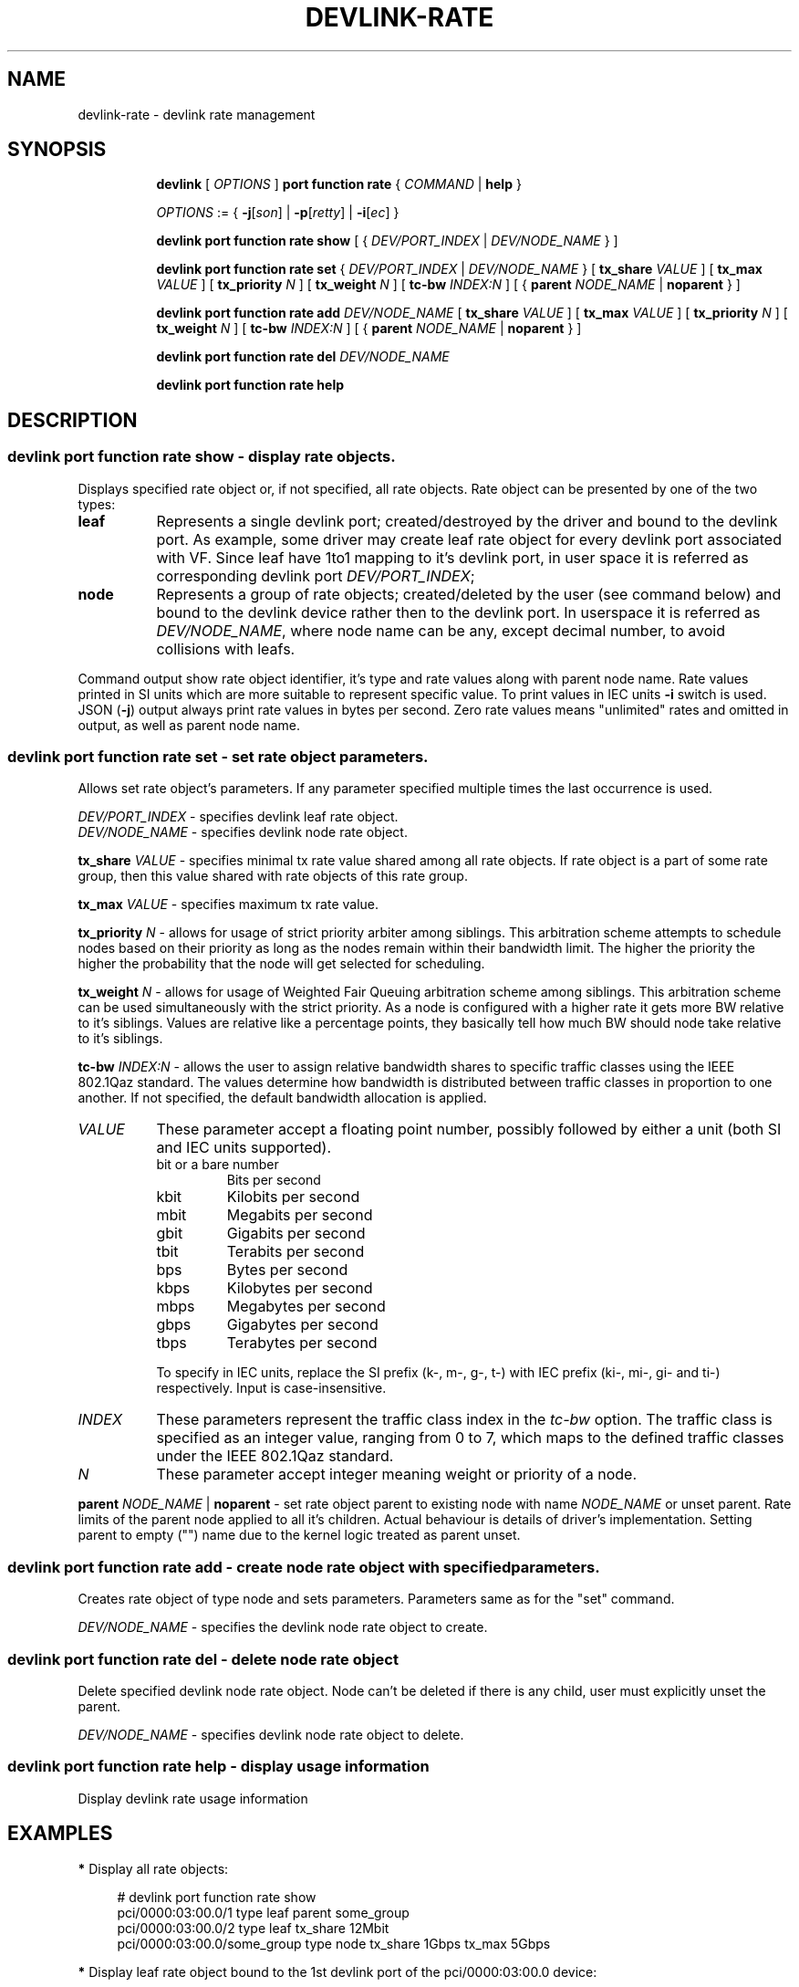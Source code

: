 .TH DEVLINK\-RATE 8 "12 Mar 2021" "iproute2" "Linux"
.SH NAME
devlink-rate \- devlink rate management
.SH SYNOPSIS
.sp
.ad l
.in +8
.ti -8
.B devlink
.RI "[ " OPTIONS " ]"
.B port function rate
.RI  " { " COMMAND " | "
.BR help " }"
.sp

.ti -8
.IR OPTIONS " := { "
.BR -j [ \fIson "] | " -p [ \fIretty "] | " -i [ \fIec "] }"

.ti -8
.B devlink port function rate show
.RI "[ { " DEV/PORT_INDEX " | " DEV/NODE_NAME " } ]"

.ti -8
.B devlink port function rate set
.RI "{ " DEV/PORT_INDEX " | " DEV/NODE_NAME " } "
.RB [ " tx_share \fIVALUE " ]
.RB [ " tx_max \fIVALUE " ]
.RB [ " tx_priority \fIN " ]
.RB [ " tx_weight \fIN " ]
.RB [ " tc-bw \fIINDEX:N " ]
.RB "[ {" " parent \fINODE_NAME " | " noparent " "} ]"

.ti -8
.BI "devlink port function rate add " DEV/NODE_NAME
.RB [ " tx_share \fIVALUE " ]
.RB [ " tx_max \fIVALUE " ]
.RB [ " tx_priority \fIN " ]
.RB [ " tx_weight \fIN " ]
.RB [ " tc-bw \fIINDEX:N " ]
.RB "[ {" " parent \fINODE_NAME " | " noparent " "} ]"

.ti -8
.BI "devlink port function rate del " DEV/NODE_NAME

.ti -8
.B devlink port function rate help

.SH "DESCRIPTION"

.SS devlink port function rate show - display rate objects.
Displays specified rate object or, if not specified, all rate objects. Rate
object can be presented by one of the two types:
.TP 8
.B leaf
Represents a single devlink port; created/destroyed by the driver and bound to
the devlink port. As example, some driver may create leaf rate object for every
devlink port associated with VF. Since leaf have 1to1 mapping to it's devlink
port, in user space it is referred as corresponding devlink port
\fIDEV/PORT_INDEX\fR;
.TP 8
.B node
Represents a group of rate objects; created/deleted by the user (see command
below) and bound to the devlink device rather then to the devlink port. In
userspace it is referred as \fIDEV/NODE_NAME\fR, where node name can be any,
except decimal number, to avoid collisions with leafs.
.PP
Command output show rate object identifier, it's type and rate values along with
parent node name. Rate values printed in SI units which are more suitable to
represent specific value. To print values in IEC units \fB-i\fR switch is
used. JSON (\fB-j\fR) output always print rate values in bytes per second. Zero
rate values means "unlimited" rates and omitted in output, as well as parent
node name.

.SS devlink port function rate set - set rate object parameters.
Allows set rate object's parameters. If any parameter specified multiple times
the last occurrence is used.
.PP
.I DEV/PORT_INDEX
- specifies devlink leaf rate object.
.br
.I DEV/NODE_NAME
- specifies devlink node rate object.
.PP
.BI tx_share " VALUE"
- specifies minimal tx rate value shared among all rate objects. If rate object
is a part of some rate group, then this value shared with rate objects of this
rate group.
.PP
.BI tx_max " VALUE"
- specifies maximum tx rate value.
.PP
.BI tx_priority " N"
- allows for usage of strict priority arbiter among siblings. This arbitration
scheme attempts to schedule nodes based on their priority as long as the nodes
remain within their bandwidth limit. The higher the priority the higher the
probability that the node will get selected for scheduling.
.PP
.BI tx_weight " N"
- allows for usage of Weighted Fair Queuing arbitration scheme among siblings.
This arbitration scheme can be used simultaneously with the strict priority.
As a node is configured with a higher rate it gets more BW relative to it's
siblings. Values are relative like a percentage points, they basically tell
how much BW should node take relative to it's siblings.
.PP
.BI tc-bw " INDEX:N"
- allows the user to assign relative bandwidth shares to specific traffic
classes using the IEEE 802.1Qaz standard. The values determine how bandwidth
is distributed between traffic classes in proportion to one another.
If not specified, the default bandwidth allocation is applied.
.PP
.TP 8
.I VALUE
These parameter accept a floating point number, possibly followed by either a
unit (both SI and IEC units supported).
.RS
.TP
bit or a bare number
Bits per second
.TP
kbit
Kilobits per second
.TP
mbit
Megabits per second
.TP
gbit
Gigabits per second
.TP
tbit
Terabits per second
.TP
bps
Bytes per second
.TP
kbps
Kilobytes per second
.TP
mbps
Megabytes per second
.TP
gbps
Gigabytes per second
.TP
tbps
Terabytes per second
.P
To specify in IEC units, replace the SI prefix (k-, m-, g-, t-) with IEC prefix
(ki-, mi-, gi- and ti-) respectively. Input is case-insensitive.
.RE
.PP
.TP 8
.I INDEX
These parameters represent the traffic class index in the \fItc-bw\fR option.
The traffic class is specified as an integer value, ranging from 0 to 7, which
maps to the defined traffic classes under the IEEE 802.1Qaz standard.
.PP
.TP 8
.I N
These parameter accept integer meaning weight or priority of a node.
.PP
.BI parent " NODE_NAME \fR| " noparent
- set rate object parent to existing node with name \fINODE_NAME\fR or unset
parent. Rate limits of the parent node applied to all it's children. Actual
behaviour is details of driver's implementation. Setting parent to empty ("")
name due to the kernel logic treated as parent unset.

.SS devlink port function rate add - create node rate object with specified parameters.
Creates rate object of type node and sets parameters. Parameters same as for the
"set" command.
.PP
.I DEV/NODE_NAME
- specifies the devlink node rate object to create.

.SS devlink port function rate del - delete node rate object
Delete specified devlink node rate object. Node can't be deleted if there is any
child, user must explicitly unset the parent.
.PP
.I DEV/NODE_NAME
- specifies devlink node rate object to delete.

.SS devlink port function rate help - display usage information
Display devlink rate usage information

.SH "EXAMPLES"

.PP
\fB*\fR Display all rate objects:
.RS 4
.PP
# devlink port function rate show
.br
pci/0000:03:00.0/1 type leaf parent some_group
.br
pci/0000:03:00.0/2 type leaf tx_share 12Mbit
.br
pci/0000:03:00.0/some_group type node tx_share 1Gbps tx_max 5Gbps
.RE

.PP
\fB*\fR Display leaf rate object bound to the 1st devlink port of the
pci/0000:03:00.0 device:
.RS 4
.PP
# devlink port function rate show pci/0000:03:00.0/1
.br
pci/0000:03:00.0/1 type leaf
.br
.RE

.PP
\fB*\fR Display leaf rate object rate values using IEC units:
.RS 4
.PP
# devlink -i port function rate show pci/0000:03:00.0/2
.br
pci/0000:03:00.0/2 type leaf 11718Kibit
.br
.RE

.PP
\fB*\fR Display node rate object with name some_group of the pci/0000:03:00.0 device:
.RS 4
.PP
# devlink port function rate show pci/0000:03:00.0/some_group
.br
pci/0000:03:00.0/some_group type node
.br
.RE

.PP
\fB*\fR Display pci/0000:03:00.0/2 leaf rate object as pretty JSON output:
.RS 4
.PP
# devlink -jp port function rate show pci/0000:03:00.0/2
.br
{
.br
    "rate": {
.br
        "pci/0000:03:00.0/2": {
.br
            "type": "leaf",
.br
            "tx_share": 1500000
.br
        }
.br
    }
.br
}
.RE

.PP
\fB*\fR Create node rate object with name "1st_group" on pci/0000:03:00.0 device:
.RS 4
.PP
# devlink port function rate add pci/0000:03:00.0/1st_group
.RE

.PP
\fB*\fR Create node rate object with specified parameters:
.RS 4
.PP
# devlink port function rate add pci/0000:03:00.0/2nd_group \\
.br
	tx_share 10Mbit tx_max 30Mbit parent 1st_group
.RE

.PP
\fB*\fR Set parameters to the specified leaf rate object:
.RS 4
.PP
# devlink port function rate set pci/0000:03:00.0/1 \\
.br
	tx_share 2Mbit tx_max 10Mbit
.RE

.PP
\fB*\fR Set leaf's parent to "1st_group":
.RS 4
.PP
# devlink port function rate set pci/0000:03:00.0/1 parent 1st_group
.RE

.PP
\fB*\fR Unset leaf's parent:
.RS 4
.PP
# devlink port function rate set pci/0000:03:00.0/1 noparent
.RE

.PP
\fB*\fR Delete node rate object:
.RS 4
.PP
# devlink port function rate del pci/0000:03:00.0/2nd_group
.RE

.SH SEE ALSO
.BR devlink (8),
.BR devlink-port (8)
.br

.SH AUTHOR
Dmytro Linkin <dlinkin@nvidia.com>
